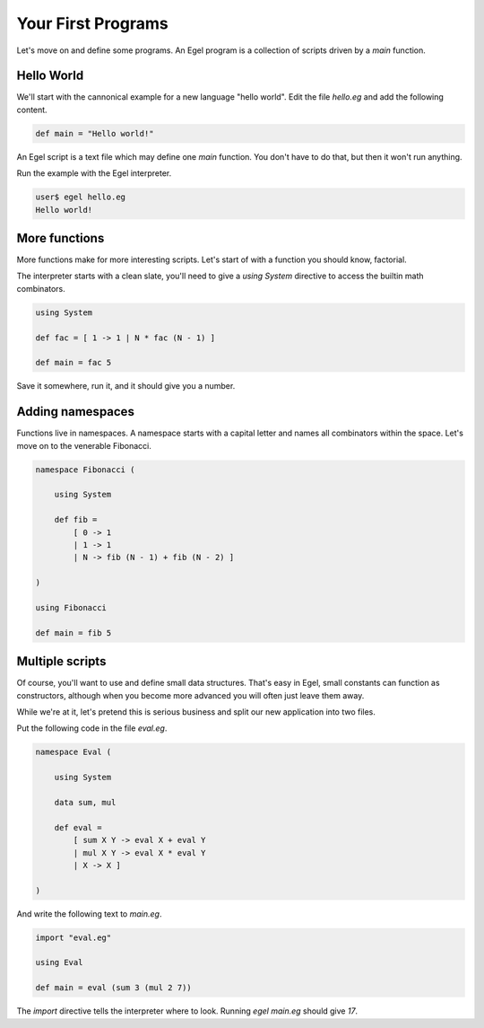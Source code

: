 Your First Programs
===================

Let's move on and define some programs. An Egel program
is a collection of scripts driven by a `main` function.

Hello World
-----------

We'll start with the cannonical example for a new language 
"hello world". Edit the file `hello.eg` and add the
following content.

.. code-block:: egel

    def main = "Hello world!"

An Egel script is a text file which may define one `main`
function. You don't have to do that, but then it won't
run anything.

Run the example with the Egel interpreter.

.. code-block:: bash

    user$ egel hello.eg
    Hello world!

More functions
--------------

More functions make for more interesting scripts. Let's
start of with a function you should know, factorial.

The interpreter starts with a clean slate, you'll need
to give a `using System` directive to access the builtin
math combinators.

.. code-block:: egel

    using System

    def fac = [ 1 -> 1 | N * fac (N - 1) ]

    def main = fac 5

Save it somewhere, run it, and it should give you a number.

Adding namespaces
-----------------

Functions live in namespaces. A namespace starts with
a capital letter and names all combinators within the
space. Let's move on to the venerable Fibonacci.

.. code-block:: egel

    namespace Fibonacci (

        using System

        def fib =
            [ 0 -> 1
            | 1 -> 1
            | N -> fib (N - 1) + fib (N - 2) ]

    )

    using Fibonacci

    def main = fib 5

Multiple scripts
----------------

Of course, you'll want to use and define small data
structures. That's easy in Egel, small constants can
function as constructors, although when you become more 
advanced you will often just leave them away.

While we're at it, let's pretend this is serious business and split our
new application into two files.

Put the following code in the file `eval.eg`.

.. code-block:: egel

    namespace Eval (

        using System

        data sum, mul

        def eval =
            [ sum X Y -> eval X + eval Y
            | mul X Y -> eval X * eval Y
            | X -> X ]

    )

And write the following text to `main.eg`.

.. code-block:: egel

    import "eval.eg"

    using Eval

    def main = eval (sum 3 (mul 2 7))

The `import` directive tells the interpreter where to look.
Running `egel main.eg` should give `17`.


